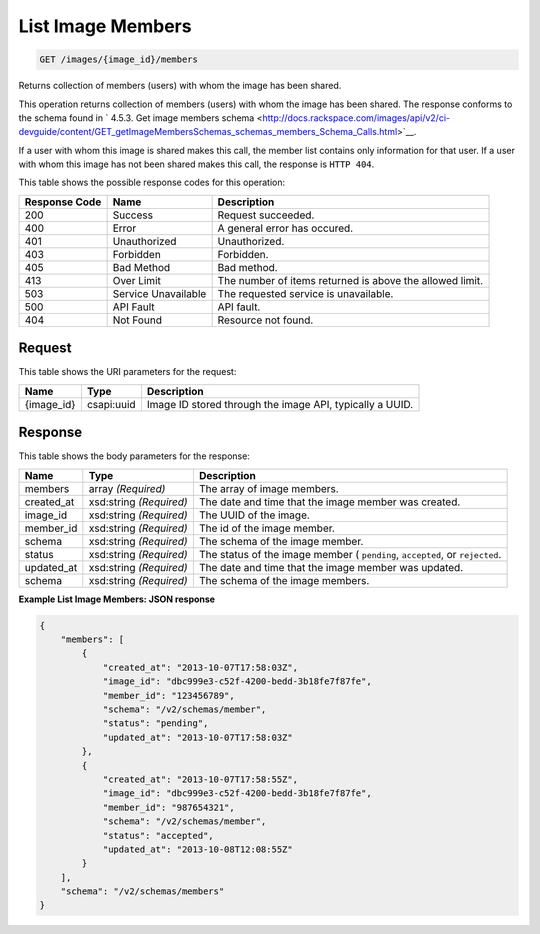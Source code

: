 
.. THIS OUTPUT IS GENERATED FROM THE WADL. DO NOT EDIT.

List Image Members
^^^^^^^^^^^^^^^^^^^^^^^^^^^^^^^^^^^^^^^^^^^^^^^^^^^^^^^^^^^^^^^^^^^^^^^^^^^^^^^^

.. code::

    GET /images/{image_id}/members

Returns collection of members (users) with whom the image has been shared.

This operation returns collection of members (users) with whom the image has been shared. The response conforms to the schema found in ` 4.5.3. Get image members schema <http://docs.rackspace.com/images/api/v2/ci-devguide/content/GET_getImageMembersSchemas_schemas_members_Schema_Calls.html>`__.

If a user with whom this image is shared makes this call, the member list contains only information for that user. If a user with whom this image has not been shared makes this call, the response is ``HTTP 404``.



This table shows the possible response codes for this operation:


+--------------------------+-------------------------+-------------------------+
|Response Code             |Name                     |Description              |
+==========================+=========================+=========================+
|200                       |Success                  |Request succeeded.       |
+--------------------------+-------------------------+-------------------------+
|400                       |Error                    |A general error has      |
|                          |                         |occured.                 |
+--------------------------+-------------------------+-------------------------+
|401                       |Unauthorized             |Unauthorized.            |
+--------------------------+-------------------------+-------------------------+
|403                       |Forbidden                |Forbidden.               |
+--------------------------+-------------------------+-------------------------+
|405                       |Bad Method               |Bad method.              |
+--------------------------+-------------------------+-------------------------+
|413                       |Over Limit               |The number of items      |
|                          |                         |returned is above the    |
|                          |                         |allowed limit.           |
+--------------------------+-------------------------+-------------------------+
|503                       |Service Unavailable      |The requested service is |
|                          |                         |unavailable.             |
+--------------------------+-------------------------+-------------------------+
|500                       |API Fault                |API fault.               |
+--------------------------+-------------------------+-------------------------+
|404                       |Not Found                |Resource not found.      |
+--------------------------+-------------------------+-------------------------+


Request
""""""""""""""""

This table shows the URI parameters for the request:

+--------------------------+-------------------------+-------------------------+
|Name                      |Type                     |Description              |
+==========================+=========================+=========================+
|{image_id}                |csapi:uuid               |Image ID stored through  |
|                          |                         |the image API, typically |
|                          |                         |a UUID.                  |
+--------------------------+-------------------------+-------------------------+








Response
""""""""""""""""


This table shows the body parameters for the response:

+--------------------------+-------------------------+-------------------------+
|Name                      |Type                     |Description              |
+==========================+=========================+=========================+
|members                   |array *(Required)*       |The array of image       |
|                          |                         |members.                 |
+--------------------------+-------------------------+-------------------------+
|created_at                |xsd:string *(Required)*  |The date and time that   |
|                          |                         |the image member was     |
|                          |                         |created.                 |
+--------------------------+-------------------------+-------------------------+
|image_id                  |xsd:string *(Required)*  |The UUID of the image.   |
+--------------------------+-------------------------+-------------------------+
|member_id                 |xsd:string *(Required)*  |The id of the image      |
|                          |                         |member.                  |
+--------------------------+-------------------------+-------------------------+
|schema                    |xsd:string *(Required)*  |The schema of the image  |
|                          |                         |member.                  |
+--------------------------+-------------------------+-------------------------+
|status                    |xsd:string *(Required)*  |The status of the image  |
|                          |                         |member ( ``pending``,    |
|                          |                         |``accepted``, or         |
|                          |                         |``rejected``.            |
+--------------------------+-------------------------+-------------------------+
|updated_at                |xsd:string *(Required)*  |The date and time that   |
|                          |                         |the image member was     |
|                          |                         |updated.                 |
+--------------------------+-------------------------+-------------------------+
|schema                    |xsd:string *(Required)*  |The schema of the image  |
|                          |                         |members.                 |
+--------------------------+-------------------------+-------------------------+





**Example List Image Members: JSON response**


.. code::

    {
        "members": [
            {
                "created_at": "2013-10-07T17:58:03Z",
                "image_id": "dbc999e3-c52f-4200-bedd-3b18fe7f87fe",
                "member_id": "123456789",
                "schema": "/v2/schemas/member",
                "status": "pending",
                "updated_at": "2013-10-07T17:58:03Z"
            },
            {
                "created_at": "2013-10-07T17:58:55Z",
                "image_id": "dbc999e3-c52f-4200-bedd-3b18fe7f87fe",
                "member_id": "987654321",
                "schema": "/v2/schemas/member",
                "status": "accepted",
                "updated_at": "2013-10-08T12:08:55Z"
            }
        ],
        "schema": "/v2/schemas/members"
    }

